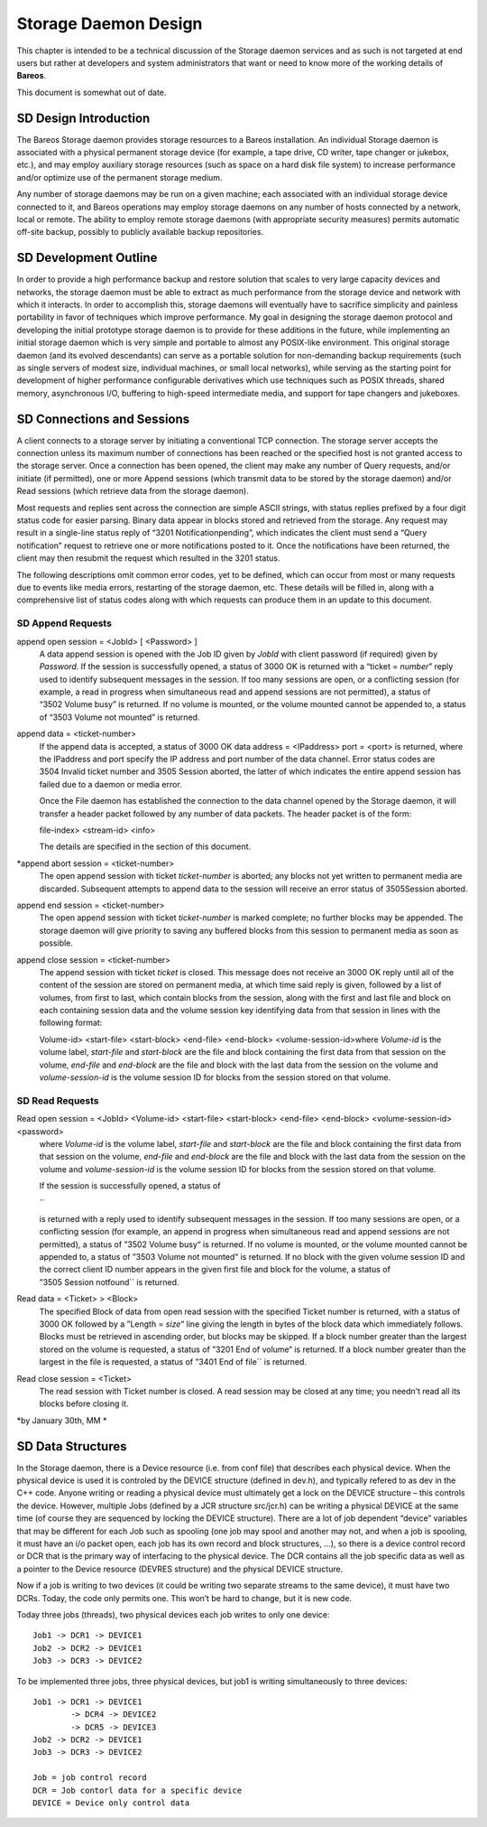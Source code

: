 Storage Daemon Design
=====================

This chapter is intended to be a technical discussion of the Storage
daemon services and as such is not targeted at end users but rather at
developers and system administrators that want or need to know more of
the working details of **Bareos**.

This document is somewhat out of date.

SD Design Introduction
----------------------

The Bareos Storage daemon provides storage resources to a Bareos
installation. An individual Storage daemon is associated with a physical
permanent storage device (for example, a tape drive, CD writer, tape
changer or jukebox, etc.), and may employ auxiliary storage resources
(such as space on a hard disk file system) to increase performance
and/or optimize use of the permanent storage medium.

Any number of storage daemons may be run on a given machine; each
associated with an individual storage device connected to it, and Bareos
operations may employ storage daemons on any number of hosts connected
by a network, local or remote. The ability to employ remote storage
daemons (with appropriate security measures) permits automatic off-site
backup, possibly to publicly available backup repositories.

SD Development Outline
----------------------

In order to provide a high performance backup and restore solution that
scales to very large capacity devices and networks, the storage daemon
must be able to extract as much performance from the storage device and
network with which it interacts. In order to accomplish this, storage
daemons will eventually have to sacrifice simplicity and painless
portability in favor of techniques which improve performance. My goal in
designing the storage daemon protocol and developing the initial
prototype storage daemon is to provide for these additions in the
future, while implementing an initial storage daemon which is very
simple and portable to almost any POSIX-like environment. This original
storage daemon (and its evolved descendants) can serve as a portable
solution for non-demanding backup requirements (such as single servers
of modest size, individual machines, or small local networks), while
serving as the starting point for development of higher performance
configurable derivatives which use techniques such as POSIX threads,
shared memory, asynchronous I/O, buffering to high-speed intermediate
media, and support for tape changers and jukeboxes.

SD Connections and Sessions
---------------------------

A client connects to a storage server by initiating a conventional TCP
connection. The storage server accepts the connection unless its maximum
number of connections has been reached or the specified host is not
granted access to the storage server. Once a connection has been opened,
the client may make any number of Query requests, and/or initiate (if
permitted), one or more Append sessions (which transmit data to be
stored by the storage daemon) and/or Read sessions (which retrieve data
from the storage daemon).

Most requests and replies sent across the connection are simple ASCII
strings, with status replies prefixed by a four digit status code for
easier parsing. Binary data appear in blocks stored and retrieved from
the storage. Any request may result in a single-line status reply of
“3201 Notificationpending”, which indicates the client must send a
“Query notification” request to retrieve one or more notifications
posted to it. Once the notifications have been returned, the client may
then resubmit the request which resulted in the 3201 status.

The following descriptions omit common error codes, yet to be defined,
which can occur from most or many requests due to events like media
errors, restarting of the storage daemon, etc. These details will be
filled in, along with a comprehensive list of status codes along with
which requests can produce them in an update to this document.

SD Append Requests
~~~~~~~~~~~~~~~~~~

append open session = <JobId> [ <Password> ] 
    A data append session is opened with the Job ID given by *JobId*
    with client password (if required) given by *Password*. If the
    session is successfully opened, a status of 3000 OK is returned with
    a “ticket = \ *number*” reply used to identify subsequent messages
    in the session. If too many sessions are open, or a conflicting
    session (for example, a read in progress when simultaneous read and
    append sessions are not permitted), a status of “3502 Volume busy”
    is returned. If no volume is mounted, or the volume mounted cannot
    be appended to, a status of “3503 Volume not mounted” is returned.
append data = <ticket-number>
    If the append data is accepted, a status of 3000 OK data address =
    <IPaddress> port = <port> is returned, where the IPaddress and port
    specify the IP address and port number of the data channel. Error
    status codes are 3504 Invalid ticket number and
    3505 Session aborted, the latter of which indicates the entire
    append session has failed due to a daemon or media error.

    Once the File daemon has established the connection to the data
    channel opened by the Storage daemon, it will transfer a header
    packet followed by any number of data packets. The header packet is
    of the form:

    file-index> <stream-id> <info>

    The details are specified in the section of this document.

\*append abort session = <ticket-number>
    The open append session with ticket *ticket-number* is aborted; any
    blocks not yet written to permanent media are discarded. Subsequent
    attempts to append data to the session will receive an error status
    of 3505Session aborted.
append end session = <ticket-number>
    The open append session with ticket *ticket-number* is marked
    complete; no further blocks may be appended. The storage daemon will
    give priority to saving any buffered blocks from this session to
    permanent media as soon as possible.
append close session = <ticket-number>
    The append session with ticket *ticket* is closed. This message does
    not receive an 3000 OK reply until all of the content of the session
    are stored on permanent media, at which time said reply is given,
    followed by a list of volumes, from first to last, which contain
    blocks from the session, along with the first and last file and
    block on each containing session data and the volume session key
    identifying data from that session in lines with the following
    format:

    Volume-id> <start-file> <start-block> <end-file> <end-block>
    <volume-session-id>where *Volume-id* is the volume label,
    *start-file* and *start-block* are the file and block containing the
    first data from that session on the volume, *end-file* and
    *end-block* are the file and block with the last data from the
    session on the volume and *volume-session-id* is the volume session
    ID for blocks from the session stored on that volume.

SD Read Requests
~~~~~~~~~~~~~~~~

Read open session = <JobId> <Volume-id> <start-file> <start-block> <end-file> <end-block> <volume-session-id> <password>
    where *Volume-id* is the volume label, *start-file* and
    *start-block* are the file and block containing the first data from
    that session on the volume, *end-file* and *end-block* are the file
    and block with the last data from the session on the volume and
    *volume-session-id* is the volume session ID for blocks from the
    session stored on that volume.

    If the session is successfully opened, a status of

    \`\`

    is returned with a reply used to identify subsequent messages in the
    session. If too many sessions are open, or a conflicting session
    (for example, an append in progress when simultaneous read and
    append sessions are not permitted), a status of ”3502 Volume busy“
    is returned. If no volume is mounted, or the volume mounted cannot
    be appended to, a status of ”3503 Volume not mounted“ is returned.
    If no block with the given volume session ID and the correct client
    ID number appears in the given first file and block for the volume,
    a status of ”3505 Session notfound\`\` is returned.

Read data = <Ticket> > <Block>
    The specified Block of data from open read session with the
    specified Ticket number is returned, with a status of 3000 OK
    followed by a ”Length = \ *size*\ “ line giving the length in bytes
    of the block data which immediately follows. Blocks must be
    retrieved in ascending order, but blocks may be skipped. If a block
    number greater than the largest stored on the volume is requested, a
    status of ”3201 End of volume“ is returned. If a block number
    greater than the largest in the file is requested, a status of
    ”3401 End of file\`\` is returned.
Read close session = <Ticket>
    The read session with Ticket number is closed. A read session may be
    closed at any time; you needn’t read all its blocks before closing
    it.

*by January 30th, MM *

SD Data Structures
------------------

In the Storage daemon, there is a Device resource (i.e. from conf file)
that describes each physical device. When the physical device is used it
is controled by the DEVICE structure (defined in dev.h), and typically
refered to as dev in the C++ code. Anyone writing or reading a physical
device must ultimately get a lock on the DEVICE structure – this
controls the device. However, multiple Jobs (defined by a JCR structure
src/jcr.h) can be writing a physical DEVICE at the same time (of course
they are sequenced by locking the DEVICE structure). There are a lot of
job dependent “device” variables that may be different for each Job such
as spooling (one job may spool and another may not, and when a job is
spooling, it must have an i/o packet open, each job has its own record
and block structures, …), so there is a device control record or DCR
that is the primary way of interfacing to the physical device. The DCR
contains all the job specific data as well as a pointer to the Device
resource (DEVRES structure) and the physical DEVICE structure.

Now if a job is writing to two devices (it could be writing two separate
streams to the same device), it must have two DCRs. Today, the code only
permits one. This won’t be hard to change, but it is new code.

Today three jobs (threads), two physical devices each job writes to only
one device:

::

      Job1 -> DCR1 -> DEVICE1
      Job2 -> DCR2 -> DEVICE1
      Job3 -> DCR3 -> DEVICE2

To be implemented three jobs, three physical devices, but job1 is
writing simultaneously to three devices:

::

      Job1 -> DCR1 -> DEVICE1
              -> DCR4 -> DEVICE2
              -> DCR5 -> DEVICE3
      Job2 -> DCR2 -> DEVICE1
      Job3 -> DCR3 -> DEVICE2

      Job = job control record
      DCR = Job contorl data for a specific device
      DEVICE = Device only control data
